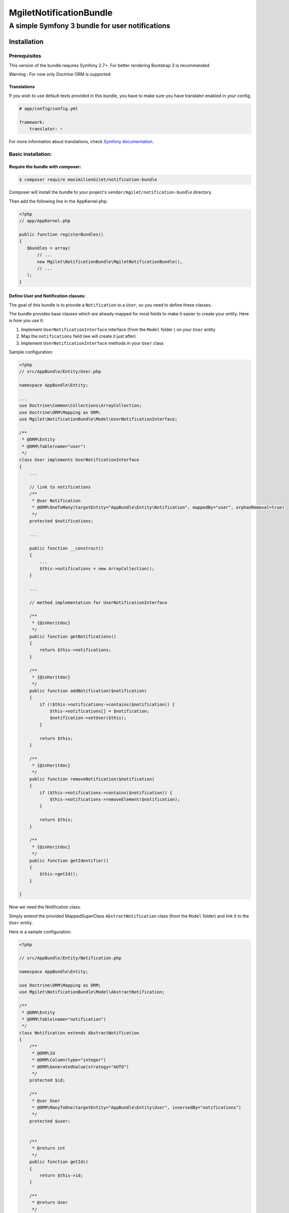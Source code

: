 ========================
MgiletNotificationBundle
========================
------------------------------------------------
A simple Symfony 3 bundle for user notifications
------------------------------------------------

Installation
============


Prerequisites
-------------

This version of the bundle requires Symfony 2.7+. For better rendering Bootstrap 3 is recommended.

Warning : For now only Doctrine ORM is supported

Translations
~~~~~~~~~~~~

If you wish to use default texts provided in this bundle, you have to make
sure you have translator enabled in your config.

.. code-block:: yaml

    # app/config/config.yml

    framework:
        translator: ~

For more information about translations, check `Symfony documentation`_.

Basic installation:
-------------------

Require the bundle with composer:
~~~~~~~~~~~~~~~~~~~~~~~~~~~~~~~~~

.. code-block:: bash

    $ composer require maximilienGilet/notification-bundle

Composer will install the bundle to your project's ``vendor/mgilet/notification-bundle`` directory.

Then add the following line in the AppKernel.php:

.. code-block:: php

         <?php
         // app/AppKernel.php

         public function registerBundles()
         {
            $bundles = array(
                // ...
                new Mgilet\NotificationBundle\MgiletNotificationBundle(),
                // ...
            );
         }

Define User and Notification classes:
~~~~~~~~~~~~~~~~~~~~~~~~~~~~~~~~~~~~~

The goal of this bundle is to provide a ``Notification`` to a ``User``, so you need to define these classes.

The bundle provides base classes which are already mapped for most fields
to make it easier to create your entity. Here is how you use it:

1. Implement ``UserNotificationInterface`` interface (from the ``Model`` folder ) on your ``User`` entity
2. Map the ``notifications`` field (we will create it just after)
3. Implement ``UserNotificationInterface`` methods in your ``User`` class

Sample configuration:

.. code-block:: php

    <?php
    // src/AppBundle/Entity/User.php

    namespace AppBundle\Entity;

    ...
    use Doctrine\Common\Collections\ArrayCollection;
    use Doctrine\ORM\Mapping as ORM;
    use Mgilet\NotificationBundle\Model\UserNotificationInterface;

    /**
     * @ORM\Entity
     * @ORM\Table(name="user")
     */
    class User implements UserNotificationInterface
    {
        ...

        // link to notifications
        /**
         * @var Notification
         * @ORM\OneToMany(targetEntity="AppBundle\Entity\Notification", mappedBy="user", orphanRemoval=true)
         */
        protected $notifications;

        ...

        public function __construct()
        {
            ...
            $this->notifications = new ArrayCollection();
        }

        ...

        // method implementation for UserNotificationInterface

        /**
         * {@inheritdoc}
         */
        public function getNotifications()
        {
            return $this->notifications;
        }

        /**
         * {@inheritdoc}
         */
        public function addNotification($notification)
        {
            if (!$this->notifications->contains($notification)) {
                $this->notifications[] = $notification;
                $notification->setUser($this);
            }

            return $this;
        }

        /**
         * {@inheritdoc}
         */
        public function removeNotification($notification)
        {
            if ($this->notifications->contains($notification)) {
                $this->notifications->removeElement($notification);
            }

            return $this;
        }

        /**
         * {@inheritdoc}
         */
        public function getIdentifier()
        {
            $this->getId();
        }

    }

Now we need the Notification class.

Simply extend the provided MappedSuperClass ``AbstractNotification`` class (from the ``Model`` folder) and link it to the ``User`` entity.

Here is a sample configuration:

.. code-block:: php

    <?php

    // src/AppBundle/Entity/Notification.php

    namespace AppBundle\Entity;

    use Doctrine\ORM\Mapping as ORM;
    use Mgilet\NotificationBundle\Model\AbstractNotification;

    /**
     * @ORM\Entity
     * @ORM\Table(name="notification")
     */
    class Notification extends AbstractNotification
    {
        /**
         * @ORM\Id
         * @ORM\Column(type="integer")
         * @ORM\GeneratedValue(strategy="AUTO")
         */
        protected $id;

        /**
         * @var User
         * @ORM\ManyToOne(targetEntity="AppBundle\Entity\User", inversedBy="notifications")
         */
        protected $user;


        /**
         * @return int
         */
        public function getId()
        {
            return $this->id;
        }

        /**
         * @return User
         */
        public function getUser()
        {
            return $this->user;
        }

        /**
         * @param User $user
         * @return Notification
         */
        public function setUser($user)
        {
            $this->user = $user;
            $user->addNotification($this);

            return $this;
        }

    }


Update Doctrine
~~~~~~~~~~~~~~~

To finish the installation, don't forget to update your schema:

**Symfony 2.x**

.. code-block:: bash

    $ php app/console doctrine:schema:update --force

**Symfony 3.x**

.. code-block:: bash

    $ php bin/console doctrine:schema:update --force


Enable the Notification controller :
~~~~~~~~~~~~~~~~~~~~~~~~~~~~~~~~~~~~

This bundle provides a controller named ``NotificationController``, which is used to do basic operations (mark as seen, display all...)

Note: this controller is required to use the default dropdown view.

In order to enable the controller, simply put this in your ``routing.yml`` :

.. code-block:: yaml

    # routing.yml

    mgilet_notifications:
        resource: "@MgiletNotificationBundle/Controller/"
        prefix: /notifications


Assets :
~~~~~~~~

By installing this bundle with composer, all assets will be copied. if it doesn't work, execute the following command:

**Symfony 2.x**

.. code-block:: bash

    $ php app/console assets:install

**Symfony 3.x**

.. code-block:: bash

    $ php bin/console assets:install


Class not located in AppBundle :
~~~~~~~~~~~~~~~~~~~~~~~~~~~~~~~~

If your ``Notification`` entity is not located in ``AppBundle`` or have different name than default, you must define it's path in your ``config`` file.

Example of configuration :

.. code-block:: yaml

    # config.yml

    mgilet_notification:
        notification_class: AnotherBundle\Entity\MyNotification # default value is AppBundle\Entity\Notification


Basic usage :
~~~~~~~~~~~~~

Go to `basic usage`_

----------------------------------------------

* `installation`_

* `basic usage`_

* `overriding parts of the bundle`_

* `advanced configuration`_

* `go further`_


.. _installation: index.rst
.. _basic usage: usage.rst
.. _overriding parts of the bundle: overriding.rst
.. _advanced configuration: advanced-configuration.rst
.. _go further: further.rst

.. _Symfony documentation: https://symfony.com/doc/current/book/translation.html
